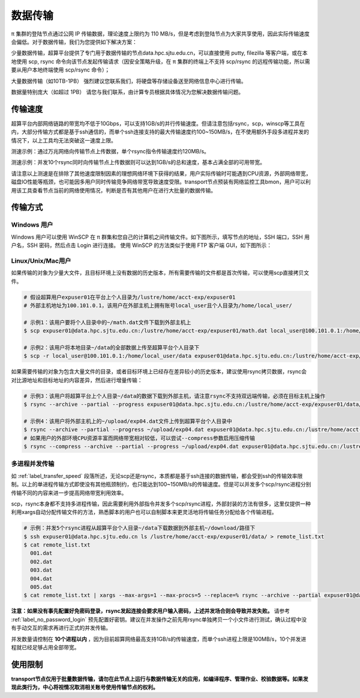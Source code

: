 .. _label_transfer:

***********
数据传输
***********

π 集群的登陆节点通过公网 IP 传输数据，理论速度上限约为 110 MB/s，但是考虑到登陆节点为大家共享使用，因此实际传输速度会偏低。对于数据传输，我们为您提供如下解决方案：

少量数据传输，超算平台提供了专门用于数据传输的节点data.hpc.sjtu.edu.cn，可以直接使用 putty, filezilla 等客户端，或在本地使用 scp, rsync 命令向该节点发起传输请求（因安全策略升级，在 π 集群的终端上不支持 scp/rsync 的远程传输功能，所以需要从用户本地终端使用 scp/rsync 命令）；

大量数据传输（如10TB-1PB） 强烈建议您联系我们，将硬盘等存储设备送至网络信息中心进行传输。

数据量特别庞大（如超过 1PB） 请您与我们联系，由计算专员根据具体情况为您解决数据传输问题。

.. _label_transfer_speed:

传输速度
=========

超算平台内部网络链路的带宽均不低于10Gbps，可以支持1GB/s的并行传输速度。但请注意包括rsync，scp，winscp等工具在内，大部分传输方式都是基于ssh通信的，而单个ssh连接支持的最大传输速度约100~150MB/s，在不使用额外手段多进程并发的情况下，以上工具均无法突破这一速度上限。

测速示例：通过万兆网络向传输节点上传数据，单个rsync指令传输速度约120MB/s。

.. image:: img/004.png

测速示例：并发10个rsync同时向传输节点上传数据则可以达到1GB/s的总和速度，基本占满全部的可用带宽。

.. image:: img/005.png

请注意以上测速是在排除了其他速度限制因素的理想网络环境下获得的结果，用户实际传输时可能遇到CPU资源，外部网络带宽，磁盘IO性能等瓶颈，也可能因多用户同时传输竞争网络带宽导致速度受限。transport节点预装有网络监控工具bmon，用户可以利用该工具查看节点当前的网络使用情况，判断是否有其他用户在进行大批量的数据传输。

传输方式
=========

Windows 用户
-------------

Windows 用户可以使用 WinSCP 在 π 群集和您自己的计算机之间传输文件。如下图所示，填写节点的地址，SSH 端口，SSH 用户名，SSH 密码，然后点击 Login 进行连接。 使用 WinSCP 的方法类似于使用 FTP 客户端 GUI，如下图所示：

.. image:: img/winscp01.png
   :width: 626px
   :height: 423px
   :scale: 75%

Linux/Unix/Mac用户
--------------------

如果传输的对象为少量大文件，且目标环境上没有数据的历史版本，所有需要传输的文件都是首次传输，可以使用scp直接拷贝文件。

.. code:: bash

   # 假设超算用户expuser01在平台上个人目录为/lustre/home/acct-exp/expuser01
   # 外部主机地址为100.101.0.1，该用户在外部主机上拥有账号local_user且个人目录为/home/local_user/

   # 示例1：该用户要将个人目录中的~/math.dat文件下载到外部主机上
   $ scp expuser01@data.hpc.sjtu.edu.cn:/lustre/home/acct-exp/expuser01/math.dat local_user@100.101.0.1:/home/local_user/

   # 示例2：该用户将本地目录~/data的全部数据上传至超算平台个人目录下
   $ scp -r local_user@100.101.0.1:/home/local_user/data expuser01@data.hpc.sjtu.edu.cn:/lustre/home/acct-exp/expuser01/

如果需要传输的对象为包含大量文件的目录，或者目标环境上已经存在差异较小的历史版本，建议使用rsync拷贝数据，rsync会对比源地址和目标地址的内容差异，然后进行增量传输：

.. code:: bash

   # 示例3：该用户将超算平台上个人目录~/data的数据下载到外部主机，请注意rsync不支持双远端传输，必须在目标主机上操作
   $ rsync --archive --partial --progress expuser01@data.hpc.sjtu.edu.cn:/lustre/home/acct-exp/expuser01/data/ ~/download/
   
   # 示例4：该用户将外部主机上的~/upload/exp04.dat文件上传到超算平台个人目录中
   $ rsync --archive --partial --progress ~/upload/exp04.dat expuser01@data.hpc.sjtu.edu.cn:/lustre/home/acct-exp/expuser01/   
   # 如果用户的外部环境CPU资源丰富而网络带宽相对较低，可以尝试--compress参数启用压缩传输
   $ rsync --compress --archive --partial --progress ~/upload/exp04.dat expuser01@data.hpc.sjtu.edu.cn:/lustre/home/acct-exp/expuser01/

多进程并发传输
---------------

如 :ref:`label_transfer_speed` 段落所述，无论scp还是rsync，本质都是基于ssh连接的数据传输，都会受到ssh的传输效率限制。以上的单进程传输方式即使没有其他瓶颈制约，也只能达到100~150MB/s的传输速度。但是可以并发多个scp/rsync进程分别传输不同的内容来进一步提高网络带宽利用效率。

scp，rsync本身都不支持多进程传输，因此需要利用外部指令并发多个scp/rsync进程，外部封装的方法有很多，这里仅提供一种利用xargs自动分配传输文件的方法，熟悉脚本的用户也可以自制脚本来更灵活地将传输任务分配给各个传输进程。

.. code:: bash

   # 示例：并发5个rsync进程从超算平台个人目录~/data下载数据到外部主机~/download/路径下
   $ ssh expuser01@data.hpc.sjtu.edu.cn ls /lustre/home/acct-exp/expuser01/data/ > remote_list.txt
   $ cat remote_list.txt
     001.dat
     002.dat
     003.dat
     004.dat
     005.dat
   $ cat remote_list.txt | xargs --max-args=1 --max-procs=5 --replace=% rsync --archive --partial expuser01@data.hpc.sjtu.edu.cn:/lustre/home/acct-exp/expuser01/data/% ~/download/

**注意：如果没有事先配置好免密码登录，rsync发起连接会要求用户输入密码，上述并发场合则会导致并发失败。** 请参考 :ref:`label_no_password_login` 预先配置好密钥。建议在并发操作之前先用rsync单独拷贝一个小文件进行测试，确认过程中没有手动交互的需求再进行正式的并发传输。

并发数量请控制在 **10个进程以内** ，因为目前超算网络最高支持1GB/s的传输速度，而单个ssh进程上限是100MB/s，10个并发进程就已经足够占用全部带宽。

使用限制
=========

**transport节点仅用于批量数据传输，请勿在此节点上运行与数据传输无关的应用，如编译程序、管理作业、校验数据等。如果发现此类行为，中心将视情况取消相关账号使用传输节点的权利。**